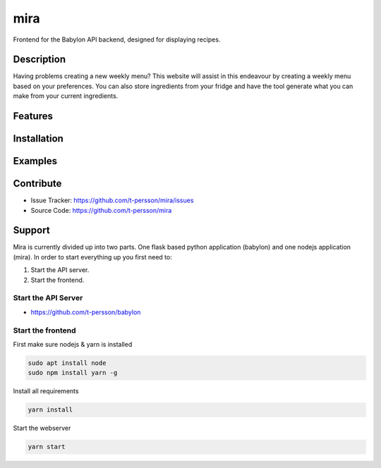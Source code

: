 ====
mira
====

Frontend for the Babylon API backend, designed for displaying recipes.

Description
===========

Having problems creating a new weekly menu? This website will assist in this endeavour by creating a weekly menu based on your preferences.
You can also store ingredients from your fridge and have the tool generate what you can make from your current ingredients.

Features
========

Installation
============

Examples
========

Contribute
==========

- Issue Tracker: https://github.com/t-persson/mira/issues
- Source Code: https://github.com/t-persson/mira

Support
=======

Mira is currently divided up into two parts. One flask based python application (babylon) and one nodejs application (mira).
In order to start everything up you first need to:

1. Start the API server.
2. Start the frontend.

Start the API Server
--------------------

- https://github.com/t-persson/babylon

Start the frontend
------------------

First make sure nodejs & yarn is installed

.. code-block::

    sudo apt install node
    sudo npm install yarn -g

Install all requirements

.. code-block::

    yarn install

Start the webserver

.. code-block::

    yarn start

